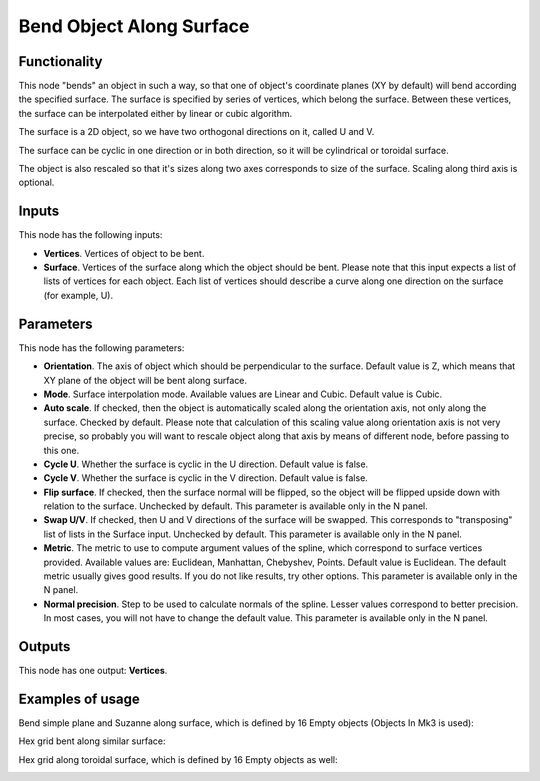Bend Object Along Surface
=========================

Functionality
-------------

This node "bends" an object in such a way, so that one of object's coordinate
planes (XY by default) will bend according the specified surface.
The surface is specified by series of vertices, which belong the surface.
Between these vertices, the surface can be interpolated either by linear or
cubic algorithm.

The surface is a 2D object, so we have two orthogonal directions on it, called
U and V.

The surface can be cyclic in one direction or in both direction, so it will be
cylindrical or toroidal surface.

The object is also rescaled so that it's sizes along two axes corresponds to
size of the surface. Scaling along third axis is optional.

Inputs
------

This node has the following inputs:

- **Vertices**. Vertices of object to be bent.
- **Surface**. Vertices of the surface along which the object should be bent.
  Please note that this input expects a list of lists of vertices for each
  object. Each list of vertices should describe a curve along one direction on
  the surface (for example, U).

Parameters
----------

This node has the following parameters:

- **Orientation**. The axis of object which should be perpendicular to the
  surface. Default value is Z, which means that XY plane of the object will be
  bent along surface.
- **Mode**. Surface interpolation mode. Available values are Linear and Cubic.
  Default value is Cubic.
- **Auto scale**. If checked, then the object is automatically scaled along the
  orientation axis, not only along the surface. Checked by default. Please note
  that calculation of this scaling value along orientation axis is not very
  precise, so probably you will want to rescale object along that axis by means
  of different node, before passing to this one.
- **Cycle U**. Whether the surface is cyclic in the U direction. Default value
  is false.
- **Cycle V**. Whether the surface is cyclic in the V direction. Default value
  is false.
- **Flip surface**. If checked, then the surface normal will be flipped, so the
  object will be flipped upside down with relation to the surface. Unchecked by
  default. This parameter is available only in the N panel.
- **Swap U/V**. If checked, then U and V directions of the surface will be
  swapped. This corresponds to "transposing" list of lists in the Surface
  input. Unchecked by default. This parameter is available only in the N panel.
- **Metric**. The metric to use to compute argument values of the spline, which
  correspond to surface vertices provided. Available values are: Euclidean,
  Manhattan, Chebyshev, Points. Default value is Euclidean. The default metric
  usually gives good results. If you do not like results, try other options.
  This parameter is available only in the N panel. 
- **Normal precision**. Step to be used to calculate normals of the spline.
  Lesser values correspond to better precision. In most cases, you will not
  have to change the default value. This parameter is available only in the N panel. 

Outputs
-------

This node has one output: **Vertices**.

Examples of usage
-----------------

Bend simple plane and Suzanne along surface, which is defined by 16 Empty objects (Objects In Mk3 is used):

.. image:: https://user-images.githubusercontent.com/284644/33626211-b59ac09c-da1b-11e7-88e3-ccbd3c530267.png

Hex grid bent along similar surface:

.. image:: https://user-images.githubusercontent.com/284644/33626542-b5ac9ac8-da1c-11e7-808b-858149e55ed0.png

Hex grid along toroidal surface, which is defined by 16 Empty objects as well:

.. image:: https://user-images.githubusercontent.com/284644/33627132-64f6a45a-da1e-11e7-8a72-09754362af63.png

